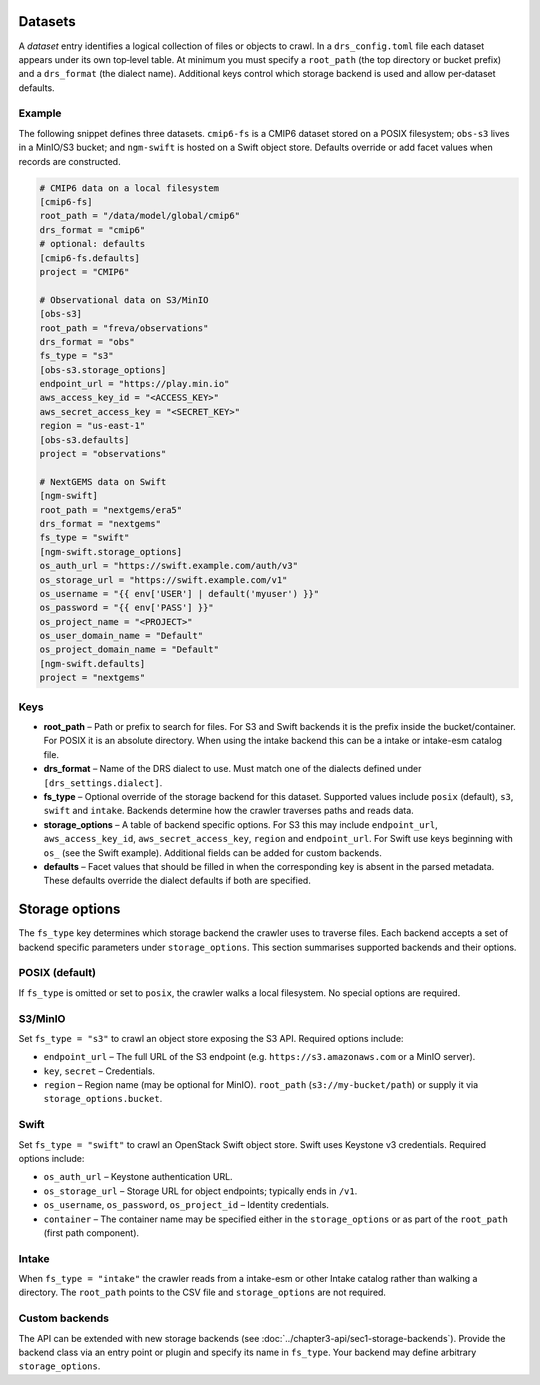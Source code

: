 .. _datasets:

Datasets
---------


A *dataset* entry identifies a logical collection of files or objects
to crawl.  In a ``drs_config.toml`` file each dataset appears under
its own top‑level table.  At minimum you must specify a
``root_path`` (the top directory or bucket prefix) and a
``drs_format`` (the dialect name).  Additional keys control which
storage backend is used and allow per‑dataset defaults.

Example
^^^^^^^^

The following snippet defines three datasets.  ``cmip6-fs`` is a
CMIP6 dataset stored on a POSIX filesystem; ``obs-s3`` lives in a
MinIO/S3 bucket; and ``ngm-swift`` is hosted on a Swift object
store.  Defaults override or add facet values when records are
constructed.

.. code-block:: toml

   # CMIP6 data on a local filesystem
   [cmip6-fs]
   root_path = "/data/model/global/cmip6"
   drs_format = "cmip6"
   # optional: defaults
   [cmip6-fs.defaults]
   project = "CMIP6"

   # Observational data on S3/MinIO
   [obs-s3]
   root_path = "freva/observations"
   drs_format = "obs"
   fs_type = "s3"
   [obs-s3.storage_options]
   endpoint_url = "https://play.min.io"
   aws_access_key_id = "<ACCESS_KEY>"
   aws_secret_access_key = "<SECRET_KEY>"
   region = "us-east-1"
   [obs-s3.defaults]
   project = "observations"

   # NextGEMS data on Swift
   [ngm-swift]
   root_path = "nextgems/era5"
   drs_format = "nextgems"
   fs_type = "swift"
   [ngm-swift.storage_options]
   os_auth_url = "https://swift.example.com/auth/v3"
   os_storage_url = "https://swift.example.com/v1"
   os_username = "{{ env['USER'] | default('myuser') }}"
   os_password = "{{ env['PASS'] }}"
   os_project_name = "<PROJECT>"
   os_user_domain_name = "Default"
   os_project_domain_name = "Default"
   [ngm-swift.defaults]
   project = "nextgems"

Keys
^^^^^

* **root_path** – Path or prefix to search for files.  For S3 and
  Swift backends it is the prefix inside the bucket/container.  For
  POSIX it is an absolute directory.  When using the intake backend
  this can be a intake or intake-esm catalog file.
* **drs_format** – Name of the DRS dialect to use.  Must match one of
  the dialects defined under ``[drs_settings.dialect]``.
* **fs_type** – Optional override of the storage backend for this
  dataset.  Supported values include ``posix`` (default), ``s3``,
  ``swift`` and ``intake``.  Backends determine how the
  crawler traverses paths and reads data.
* **storage_options** – A table of backend specific options.  For
  S3 this may include ``endpoint_url``, ``aws_access_key_id``,
  ``aws_secret_access_key``, ``region`` and ``endpoint_url``.
  For Swift use keys beginning with ``os_`` (see the Swift
  example).  Additional fields can be added for custom backends.
* **defaults** – Facet values that should be filled in when the
  corresponding key is absent in the parsed metadata.  These
  defaults override the dialect defaults if both are specified.


Storage options
---------------

The ``fs_type`` key determines which storage backend the crawler uses
to traverse files.  Each backend accepts a set of backend specific parameters
under ``storage_options``.  This section summarises supported backends and
their options.

POSIX (default)
^^^^^^^^^^^^^^^

If ``fs_type`` is omitted or set to ``posix``, the crawler walks a
local filesystem.  No special options are required.

S3/MinIO
^^^^^^^^

Set ``fs_type = "s3"`` to crawl an object store exposing the S3
API.  Required options include:

* ``endpoint_url`` – The full URL of the S3 endpoint (e.g.
  ``https://s3.amazonaws.com`` or a MinIO server).
* ``key``, ``secret`` – Credentials.
* ``region`` – Region name (may be optional for MinIO).
  ``root_path`` (``s3://my-bucket/path``) or supply it via
  ``storage_options.bucket``.

Swift
^^^^^

Set ``fs_type = "swift"`` to crawl an OpenStack Swift object store.
Swift uses Keystone v3 credentials.  Required options include:

* ``os_auth_url`` – Keystone authentication URL.
* ``os_storage_url`` – Storage URL for object endpoints; typically
  ends in ``/v1``.
* ``os_username``, ``os_password``,
  ``os_project_id`` – Identity
  credentials.
* ``container`` – The container name may be specified either in the
  ``storage_options`` or as part of the ``root_path`` (first path
  component).

Intake
^^^^^^

When ``fs_type = "intake"`` the crawler reads from a intake-esm or other
Intake catalog rather than walking a directory.  The ``root_path``
points to the CSV file and ``storage_options`` are not required.


Custom backends
^^^^^^^^^^^^^^^

The API can be extended with new storage backends (see
:doc:`../chapter3-api/sec1-storage-backends`).  Provide the backend
class via an entry point or plugin and specify its name in
``fs_type``.  Your backend may define arbitrary ``storage_options``.
